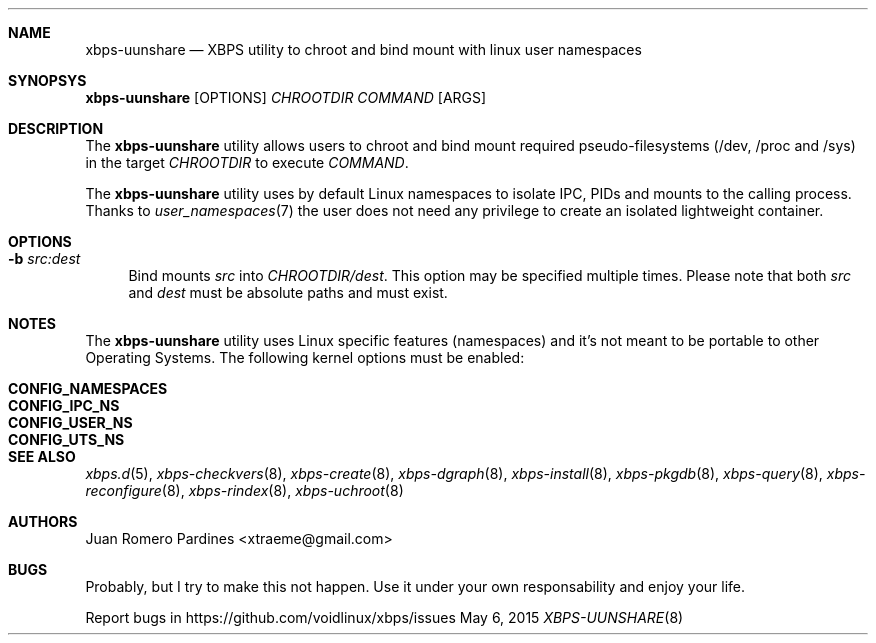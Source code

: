 .Dd May 6, 2015
.Dt XBPS-UUNSHARE 8
.Sh NAME
.Nm xbps-uunshare
.Nd XBPS utility to chroot and bind mount with linux user namespaces
.Sh SYNOPSYS
.Nm xbps-uunshare
.Op OPTIONS
.Ar CHROOTDIR
.Ar COMMAND
.Op ARGS
.Sh DESCRIPTION
The
.Nm
utility allows users to chroot and bind mount required pseudo-filesystems
(/dev, /proc and /sys) in the target
.Ar CHROOTDIR
to execute
.Ar COMMAND .
.Pp
The
.Nm
utility uses by default Linux namespaces to isolate IPC, PIDs and mounts to
the calling process. Thanks to
.Xr user_namespaces 7
the user does not need any privilege to create an isolated lightweight container.
.Sh OPTIONS
.Bl -tag -width -x
.It Fl b Ar src:dest
Bind mounts
.Ar src
into
.Ar CHROOTDIR/dest .
This option may be specified multiple times.
Please note that both
.Ar src
and
.Ar dest
must be absolute paths and must exist.
.El
.Sh NOTES
The
.Nm
utility uses Linux specific features (namespaces) and it's not meant to be portable to
other Operating Systems. The following kernel options must be enabled:
.Pp
.Bl -tag -width CONFIG_NAMESPACES -compact -offset indent
.It Sy CONFIG_NAMESPACES
.It Sy CONFIG_IPC_NS
.It Sy CONFIG_USER_NS
.It Sy CONFIG_UTS_NS
.El
.Sh SEE ALSO
.Xr xbps.d 5 ,
.Xr xbps-checkvers 8 ,
.Xr xbps-create 8 ,
.Xr xbps-dgraph 8 ,
.Xr xbps-install 8 ,
.Xr xbps-pkgdb 8 ,
.Xr xbps-query 8 ,
.Xr xbps-reconfigure 8 ,
.Xr xbps-rindex 8 ,
.Xr xbps-uchroot 8
.Sh AUTHORS
.An Juan Romero Pardines <xtraeme@gmail.com>
.Sh BUGS
Probably, but I try to make this not happen. Use it under your own
responsability and enjoy your life.
.Pp
Report bugs in https://github.com/voidlinux/xbps/issues
